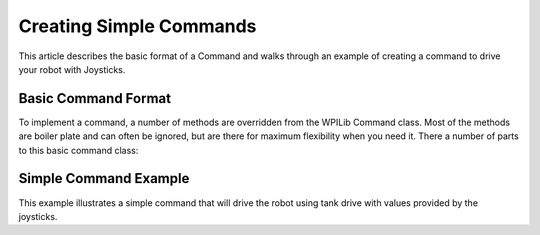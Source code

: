 Creating Simple Commands
========================

This article describes the basic format of a Command and walks through an example of creating a command to drive your robot with Joysticks.

Basic Command Format
--------------------

To implement a command, a number of methods are overridden from the WPILib Command class. Most of the methods are boiler plate and can often be ignored, but are there for maximum flexibility when you need it. There a number of parts to this basic command class: 

.. tabs::

   .. code-tab:: java

      public class MyCommandName extends Command {

         /*
          * 1.   Constructor - Might have parameters for this command such as target positions of devices. Should also set the name of the command for debugging purposes.
          *  This will be used if the status is viewed in the dashboard. And the command should require (reserve) any devices is might use.
          */
          public MyCommandName() {
             super("MyCommandName");
              requires(elevator);
          }

          //    initialize() - This method sets up the command and is called immediately before the command is executed for the first time and every subsequent time it is started .
          //  Any initialization code should be here. 
          protected void initialize() {
          }

          /*
           *   execute() - This method is called periodically (about every 20ms) and does the work of the command. Sometimes, if there is a position a
           *  subsystem is moving to, the command might set the target position for the subsystem in initialize() and have an empty execute() method.
           */
          protected void execute() {
          }

          // Make this return true when this Command no longer needs to run execute()
          protected boolean isFinished() {
              return false;
          }
      }

   .. code-tab:: cpp

      #include "MyCommandName.h"

      /*
          * 1.   Constructor - Might have parameters for this command such as target positions of devices. Should also set the name of the command for debugging purposes.
          *  This will be used if the status is viewed in the dashboard. And the command should require (reserve) any devices is might use.
          */
      MyCommandName::MyCommandName() : CommandBase("MyCommandName") 
      {
         Requires(Elevator);
      }

      // initialize() - This method sets up the command and is called immediately before the command is executed for the first time and 
      // every subsequent time it is started . Any initialization code should be here.
      void MyCommandName::Initialize()
      {

      }

      /*
       *   execute() - This method is called periodically (about every 20ms) and does the work of the command. Sometimes, if there is a position a
       *  subsystem is moving to, the command might set the target position for the subsystem in initialize() and have an empty execute() method.
       */
      void MyCommandName::Execute()
      {

      }

      bool MyCommandName::IsFinished()
      {
         return false;
      }

      void MyCommandName::End()
      {

      }

      // Make this return true when this Command no longer needs to run execute()
      void MyCommandName::Interrupted()
      {

      }

Simple Command Example
----------------------

This example illustrates a simple command that will drive the robot using tank drive with values provided by the joysticks.

.. tabs::

   .. code-tab:: java

      public class DriveWithJoysticks extends Command {

          public DriveWithJoysticks() {
             requires(drivetrain);// drivetrain is an instance of our Drivetrain subsystem
          }

          protected void initialize() {
          }

          /*
           * execute() - In our execute method we call a tankDrive method we have created in our subsystem. This method takes two speeds as a parameter which we get from methods in the OI class.
           * These methods abstract the joystick objects so that if we want to change how we get the speed later we can do so without modifying our commands
           * (for example, if we want the joysticks to be less sensitive, we can multiply them by .5 in the getLeftSpeed method and leave our command the same).
           */
          protected void execute() {
             drivetrain.tankDrive(oi.getLeftSpeed(), oi.getRightSpeed());
          }

          /*
           * isFinished - Our isFinished method always returns false meaning this command never completes on it's own. The reason we do this is that this command will be set as the default command for the subsystem. This means that whenever the subsystem is not running another command, it will run this command. If any other command is scheduled it will interrupt this command, then return to this command when the other command completes.
           */
          protected boolean isFinished() {
              return false;
          }

          protected void end() {
          }

          protected void interrupted() {
          }
      }

   .. code-tab:: cpp

      #include "DriveWithJoysticks.h"
      #include "RobotMap.h"

      DriveWithJoysticks::DriveWithJoysticks() : CommandBase("DriveWithJoysticks")
      {
         Requires(Robot::drivetrain); // Drivetrain is our instance of the drive system
      }

      // Called just before this Command runs the first time
      void DriveWithJoysticks::Initialize()
      {

      }

          /*
           * execute() - In our execute method we call a tankDrive method we have created in our subsystem. This method takes two speeds as a parameter which we get from methods in the OI class.
           * These methods abstract the joystick objects so that if we want to change how we get the speed later we can do so without modifying our commands
           * (for example, if we want the joysticks to be less sensitive, we can multiply them by .5 in the getLeftSpeed method and leave our command the same).
           */
      void DriveWithJoysticks::Execute()
      {
         Robot::drivetrain->Drive(Robot::oi->GetJoystick());
      }

          /*
           * isFinished - Our isFinished method always returns false meaning this command never completes on it's own. The reason we do this is that this command will be set as the default command for the subsystem. This means that whenever the subsystem is not running another command, it will run this command. If any other command is scheduled it will interrupt this command, then return to this command when the other command completes.
           */
      bool DriveWithJoysticks::IsFinished()
      {
         return false;
      }

      void DriveWithJoysticks::End()
      {
         Robot::drivetrain->Drive(0, 0);
      }

      // Called when another command which requires one or more of the same
      // subsystems is scheduled to run
      void DriveWithJoysticks::Interrupted()
      {
         End();
      }